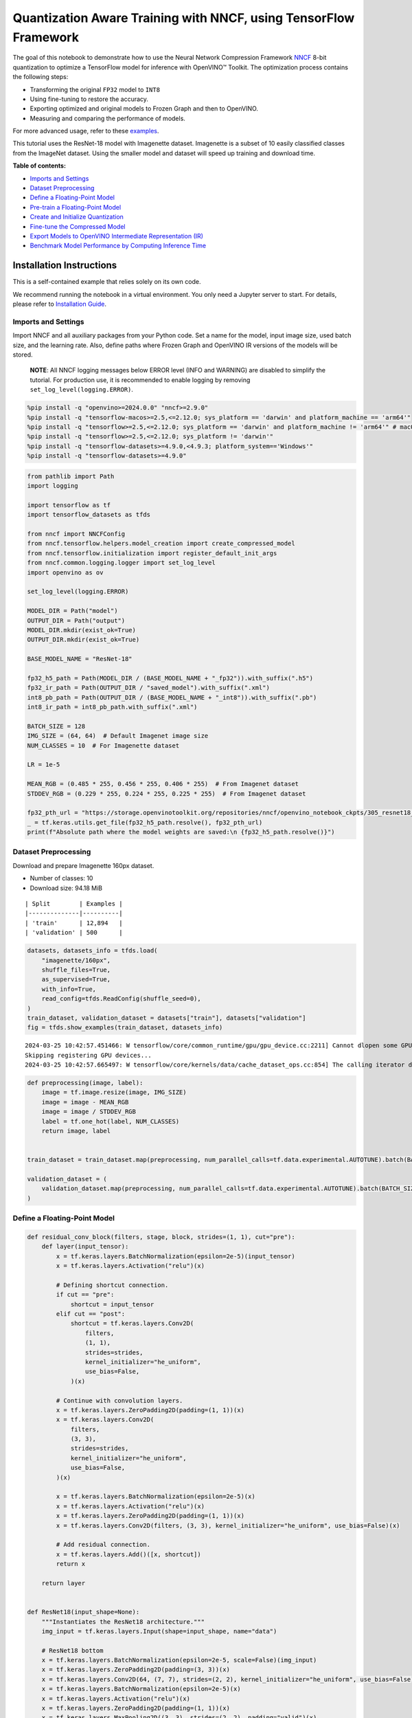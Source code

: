 Quantization Aware Training with NNCF, using TensorFlow Framework
=================================================================

The goal of this notebook to demonstrate how to use the Neural Network
Compression Framework `NNCF <https://github.com/openvinotoolkit/nncf>`__
8-bit quantization to optimize a TensorFlow model for inference with
OpenVINO™ Toolkit. The optimization process contains the following
steps:

-  Transforming the original ``FP32`` model to ``INT8``
-  Using fine-tuning to restore the accuracy.
-  Exporting optimized and original models to Frozen Graph and then to
   OpenVINO.
-  Measuring and comparing the performance of models.

For more advanced usage, refer to these
`examples <https://github.com/openvinotoolkit/nncf/tree/develop/examples>`__.

This tutorial uses the ResNet-18 model with Imagenette dataset.
Imagenette is a subset of 10 easily classified classes from the ImageNet
dataset. Using the smaller model and dataset will speed up training and
download time.


**Table of contents:**


-  `Imports and Settings <#imports-and-settings>`__
-  `Dataset Preprocessing <#dataset-preprocessing>`__
-  `Define a Floating-Point Model <#define-a-floating-point-model>`__
-  `Pre-train a Floating-Point
   Model <#pre-train-a-floating-point-model>`__
-  `Create and Initialize
   Quantization <#create-and-initialize-quantization>`__
-  `Fine-tune the Compressed Model <#fine-tune-the-compressed-model>`__
-  `Export Models to OpenVINO Intermediate Representation
   (IR) <#export-models-to-openvino-intermediate-representation-ir>`__
-  `Benchmark Model Performance by Computing Inference
   Time <#benchmark-model-performance-by-computing-inference-time>`__

Installation Instructions
~~~~~~~~~~~~~~~~~~~~~~~~~

This is a self-contained example that relies solely on its own code.

We recommend running the notebook in a virtual environment. You only
need a Jupyter server to start. For details, please refer to
`Installation
Guide <https://github.com/openvinotoolkit/openvino_notebooks/blob/latest/README.md#-installation-guide>`__.

Imports and Settings
--------------------



Import NNCF and all auxiliary packages from your Python code. Set a name
for the model, input image size, used batch size, and the learning rate.
Also, define paths where Frozen Graph and OpenVINO IR versions of the
models will be stored.

   **NOTE**: All NNCF logging messages below ERROR level (INFO and
   WARNING) are disabled to simplify the tutorial. For production use,
   it is recommended to enable logging by removing
   ``set_log_level(logging.ERROR)``.

.. code:: ipython3

    %pip install -q "openvino>=2024.0.0" "nncf>=2.9.0"
    %pip install -q "tensorflow-macos>=2.5,<=2.12.0; sys_platform == 'darwin' and platform_machine == 'arm64'"
    %pip install -q "tensorflow>=2.5,<=2.12.0; sys_platform == 'darwin' and platform_machine != 'arm64'" # macOS x86
    %pip install -q "tensorflow>=2.5,<=2.12.0; sys_platform != 'darwin'"
    %pip install -q "tensorflow-datasets>=4.9.0,<4.9.3; platform_system=='Windows'"
    %pip install -q "tensorflow-datasets>=4.9.0"

.. code:: ipython3

    from pathlib import Path
    import logging

    import tensorflow as tf
    import tensorflow_datasets as tfds

    from nncf import NNCFConfig
    from nncf.tensorflow.helpers.model_creation import create_compressed_model
    from nncf.tensorflow.initialization import register_default_init_args
    from nncf.common.logging.logger import set_log_level
    import openvino as ov

    set_log_level(logging.ERROR)

    MODEL_DIR = Path("model")
    OUTPUT_DIR = Path("output")
    MODEL_DIR.mkdir(exist_ok=True)
    OUTPUT_DIR.mkdir(exist_ok=True)

    BASE_MODEL_NAME = "ResNet-18"

    fp32_h5_path = Path(MODEL_DIR / (BASE_MODEL_NAME + "_fp32")).with_suffix(".h5")
    fp32_ir_path = Path(OUTPUT_DIR / "saved_model").with_suffix(".xml")
    int8_pb_path = Path(OUTPUT_DIR / (BASE_MODEL_NAME + "_int8")).with_suffix(".pb")
    int8_ir_path = int8_pb_path.with_suffix(".xml")

    BATCH_SIZE = 128
    IMG_SIZE = (64, 64)  # Default Imagenet image size
    NUM_CLASSES = 10  # For Imagenette dataset

    LR = 1e-5

    MEAN_RGB = (0.485 * 255, 0.456 * 255, 0.406 * 255)  # From Imagenet dataset
    STDDEV_RGB = (0.229 * 255, 0.224 * 255, 0.225 * 255)  # From Imagenet dataset

    fp32_pth_url = "https://storage.openvinotoolkit.org/repositories/nncf/openvino_notebook_ckpts/305_resnet18_imagenette_fp32_v1.h5"
    _ = tf.keras.utils.get_file(fp32_h5_path.resolve(), fp32_pth_url)
    print(f"Absolute path where the model weights are saved:\n {fp32_h5_path.resolve()}")

Dataset Preprocessing
---------------------



Download and prepare Imagenette 160px dataset.

- Number of classes: 10
- Download size: 94.18 MiB

::

   | Split        | Examples |
   |--------------|----------|
   | 'train'      | 12,894   |
   | 'validation' | 500      |

.. code:: ipython3

    datasets, datasets_info = tfds.load(
        "imagenette/160px",
        shuffle_files=True,
        as_supervised=True,
        with_info=True,
        read_config=tfds.ReadConfig(shuffle_seed=0),
    )
    train_dataset, validation_dataset = datasets["train"], datasets["validation"]
    fig = tfds.show_examples(train_dataset, datasets_info)


.. parsed-literal::

    2024-03-25 10:42:57.451466: W tensorflow/core/common_runtime/gpu/gpu_device.cc:2211] Cannot dlopen some GPU libraries. Please make sure the missing libraries mentioned above are installed properly if you would like to use GPU. Follow the guide at https://www.tensorflow.org/install/gpu for how to download and setup the required libraries for your platform.
    Skipping registering GPU devices...
    2024-03-25 10:42:57.665497: W tensorflow/core/kernels/data/cache_dataset_ops.cc:854] The calling iterator did not fully read the dataset being cached. In order to avoid unexpected truncation of the dataset, the partially cached contents of the dataset  will be discarded. This can happen if you have an input pipeline similar to `dataset.cache().take(k).repeat()`. You should use `dataset.take(k).cache().repeat()` instead.



.. image:: tensorflow-quantization-aware-training-with-output_files/tensorflow-quantization-aware-training-with-output_6_1.png


.. code:: ipython3

    def preprocessing(image, label):
        image = tf.image.resize(image, IMG_SIZE)
        image = image - MEAN_RGB
        image = image / STDDEV_RGB
        label = tf.one_hot(label, NUM_CLASSES)
        return image, label


    train_dataset = train_dataset.map(preprocessing, num_parallel_calls=tf.data.experimental.AUTOTUNE).batch(BATCH_SIZE).prefetch(tf.data.experimental.AUTOTUNE)

    validation_dataset = (
        validation_dataset.map(preprocessing, num_parallel_calls=tf.data.experimental.AUTOTUNE).batch(BATCH_SIZE).prefetch(tf.data.experimental.AUTOTUNE)
    )

Define a Floating-Point Model
-----------------------------



.. code:: ipython3

    def residual_conv_block(filters, stage, block, strides=(1, 1), cut="pre"):
        def layer(input_tensor):
            x = tf.keras.layers.BatchNormalization(epsilon=2e-5)(input_tensor)
            x = tf.keras.layers.Activation("relu")(x)

            # Defining shortcut connection.
            if cut == "pre":
                shortcut = input_tensor
            elif cut == "post":
                shortcut = tf.keras.layers.Conv2D(
                    filters,
                    (1, 1),
                    strides=strides,
                    kernel_initializer="he_uniform",
                    use_bias=False,
                )(x)

            # Continue with convolution layers.
            x = tf.keras.layers.ZeroPadding2D(padding=(1, 1))(x)
            x = tf.keras.layers.Conv2D(
                filters,
                (3, 3),
                strides=strides,
                kernel_initializer="he_uniform",
                use_bias=False,
            )(x)

            x = tf.keras.layers.BatchNormalization(epsilon=2e-5)(x)
            x = tf.keras.layers.Activation("relu")(x)
            x = tf.keras.layers.ZeroPadding2D(padding=(1, 1))(x)
            x = tf.keras.layers.Conv2D(filters, (3, 3), kernel_initializer="he_uniform", use_bias=False)(x)

            # Add residual connection.
            x = tf.keras.layers.Add()([x, shortcut])
            return x

        return layer


    def ResNet18(input_shape=None):
        """Instantiates the ResNet18 architecture."""
        img_input = tf.keras.layers.Input(shape=input_shape, name="data")

        # ResNet18 bottom
        x = tf.keras.layers.BatchNormalization(epsilon=2e-5, scale=False)(img_input)
        x = tf.keras.layers.ZeroPadding2D(padding=(3, 3))(x)
        x = tf.keras.layers.Conv2D(64, (7, 7), strides=(2, 2), kernel_initializer="he_uniform", use_bias=False)(x)
        x = tf.keras.layers.BatchNormalization(epsilon=2e-5)(x)
        x = tf.keras.layers.Activation("relu")(x)
        x = tf.keras.layers.ZeroPadding2D(padding=(1, 1))(x)
        x = tf.keras.layers.MaxPooling2D((3, 3), strides=(2, 2), padding="valid")(x)

        # ResNet18 body
        repetitions = (2, 2, 2, 2)
        for stage, rep in enumerate(repetitions):
            for block in range(rep):
                filters = 64 * (2**stage)
                if block == 0 and stage == 0:
                    x = residual_conv_block(filters, stage, block, strides=(1, 1), cut="post")(x)
                elif block == 0:
                    x = residual_conv_block(filters, stage, block, strides=(2, 2), cut="post")(x)
                else:
                    x = residual_conv_block(filters, stage, block, strides=(1, 1), cut="pre")(x)
        x = tf.keras.layers.BatchNormalization(epsilon=2e-5)(x)
        x = tf.keras.layers.Activation("relu")(x)

        # ResNet18 top
        x = tf.keras.layers.GlobalAveragePooling2D()(x)
        x = tf.keras.layers.Dense(NUM_CLASSES)(x)
        x = tf.keras.layers.Activation("softmax")(x)

        # Create the model.
        model = tf.keras.models.Model(img_input, x)

        return model

.. code:: ipython3

    IMG_SHAPE = IMG_SIZE + (3,)
    fp32_model = ResNet18(input_shape=IMG_SHAPE)

Pre-train a Floating-Point Model
--------------------------------



Using NNCF for model compression assumes that the user has a pre-trained
model and a training pipeline.

   **NOTE** For the sake of simplicity of the tutorial, it is
   recommended to skip ``FP32`` model training and load the weights that
   are provided.

.. code:: ipython3

    # Load the floating-point weights.
    fp32_model.load_weights(fp32_h5_path)

    # Compile the floating-point model.
    fp32_model.compile(
        loss=tf.keras.losses.CategoricalCrossentropy(label_smoothing=0.1),
        metrics=[tf.keras.metrics.CategoricalAccuracy(name="acc@1")],
    )

    # Validate the floating-point model.
    test_loss, acc_fp32 = fp32_model.evaluate(
        validation_dataset,
        callbacks=tf.keras.callbacks.ProgbarLogger(stateful_metrics=["acc@1"]),
    )
    print(f"\nAccuracy of FP32 model: {acc_fp32:.3f}")


.. parsed-literal::

    4/4 [==============================] - 1s 187ms/sample - loss: 0.9807 - acc@1: 0.8220

    Accuracy of FP32 model: 0.822


Create and Initialize Quantization
----------------------------------



NNCF enables compression-aware training by integrating into regular
training pipelines. The framework is designed so that modifications to
your original training code are minor. Quantization is the simplest
scenario and requires only 3 modifications.

1. Configure NNCF parameters to specify compression

.. code:: ipython3

    nncf_config_dict = {
        "input_info": {"sample_size": [1, 3] + list(IMG_SIZE)},
        "log_dir": str(OUTPUT_DIR),  # The log directory for NNCF-specific logging outputs.
        "compression": {
            "algorithm": "quantization",  # Specify the algorithm here.
        },
    }
    nncf_config = NNCFConfig.from_dict(nncf_config_dict)

2. Provide a data loader to initialize the values of quantization ranges
   and determine which activation should be signed or unsigned from the
   collected statistics, using a given number of samples.

.. code:: ipython3

    nncf_config = register_default_init_args(nncf_config=nncf_config, data_loader=train_dataset, batch_size=BATCH_SIZE)

3. Create a wrapped model ready for compression fine-tuning from a
   pre-trained ``FP32`` model and a configuration object.

.. code:: ipython3

    compression_ctrl, int8_model = create_compressed_model(fp32_model, nncf_config)

Evaluate the new model on the validation set after initialization of
quantization. The accuracy should be not far from the accuracy of the
floating-point ``FP32`` model for a simple case like the one being
demonstrated here.

.. code:: ipython3

    # Compile the INT8 model.
    int8_model.compile(
        optimizer=tf.keras.optimizers.Adam(learning_rate=LR),
        loss=tf.keras.losses.CategoricalCrossentropy(label_smoothing=0.1),
        metrics=[tf.keras.metrics.CategoricalAccuracy(name="acc@1")],
    )

    # Validate the INT8 model.
    test_loss, test_acc = int8_model.evaluate(
        validation_dataset,
        callbacks=tf.keras.callbacks.ProgbarLogger(stateful_metrics=["acc@1"]),
    )


.. parsed-literal::

    4/4 [==============================] - 1s 332ms/sample - loss: 0.9771 - acc@1: 0.8060


Fine-tune the Compressed Model
------------------------------



At this step, a regular fine-tuning process is applied to further
improve quantized model accuracy. Normally, several epochs of tuning are
required with a small learning rate, the same that is usually used at
the end of the training of the original model. No other changes in the
training pipeline are required. Here is a simple example.

.. code:: ipython3

    print(f"\nAccuracy of INT8 model after initialization: {test_acc:.3f}")

    # Train the INT8 model.
    int8_model.fit(train_dataset, epochs=2)

    # Validate the INT8 model.
    test_loss, acc_int8 = int8_model.evaluate(
        validation_dataset,
        callbacks=tf.keras.callbacks.ProgbarLogger(stateful_metrics=["acc@1"]),
    )
    print(f"\nAccuracy of INT8 model after fine-tuning: {acc_int8:.3f}")
    print(f"\nAccuracy drop of tuned INT8 model over pre-trained FP32 model: {acc_fp32 - acc_int8:.3f}")


.. parsed-literal::


    Accuracy of INT8 model after initialization: 0.806
    Epoch 1/2
    101/101 [==============================] - 40s 292ms/step - loss: 0.7138 - acc@1: 0.9302
    Epoch 2/2
    101/101 [==============================] - 27s 269ms/step - loss: 0.6803 - acc@1: 0.9499
    4/4 [==============================] - 0s 78ms/sample - loss: 0.9757 - acc@1: 0.8100

    Accuracy of INT8 model after fine-tuning: 0.810

    Accuracy drop of tuned INT8 model over pre-trained FP32 model: 0.012


Export Models to OpenVINO Intermediate Representation (IR)
----------------------------------------------------------



Use model conversion Python API to convert the models to OpenVINO IR.

For more information about model conversion, see this
`page <https://docs.openvino.ai/2024/openvino-workflow/model-preparation.html>`__.

Executing this command may take a while.

.. code:: ipython3

    model_ir_fp32 = ov.convert_model(fp32_model)

.. code:: ipython3

    model_ir_int8 = ov.convert_model(int8_model)

.. code:: ipython3

    ov.save_model(model_ir_fp32, fp32_ir_path, compress_to_fp16=False)
    ov.save_model(model_ir_int8, int8_ir_path, compress_to_fp16=False)

Benchmark Model Performance by Computing Inference Time
-------------------------------------------------------



Finally, measure the inference performance of the ``FP32`` and ``INT8``
models, using `Benchmark
Tool <https://docs.openvino.ai/2024/learn-openvino/openvino-samples/benchmark-tool.html>`__
- an inference performance measurement tool in OpenVINO. By default,
Benchmark Tool runs inference for 60 seconds in asynchronous mode on
CPU. It returns inference speed as latency (milliseconds per image) and
throughput (frames per second) values.

   **NOTE**: This notebook runs ``benchmark_app`` for 15 seconds to give
   a quick indication of performance. For more accurate performance, it
   is recommended to run ``benchmark_app`` in a terminal/command prompt
   after closing other applications. Run
   ``benchmark_app -m model.xml -d CPU`` to benchmark async inference on
   CPU for one minute. Change CPU to GPU to benchmark on GPU. Run
   ``benchmark_app --help`` to see an overview of all command-line
   options.

Please select a benchmarking device using the dropdown list:

.. code:: ipython3

    import requests

    r = requests.get(
        url="https://raw.githubusercontent.com/openvinotoolkit/openvino_notebooks/latest/utils/notebook_utils.py",
    )
    open("notebook_utils.py", "w").write(r.text)

    from notebook_utils import device_widget

    device = device_widget()

    device




.. parsed-literal::

    Dropdown(description='Device:', options=('CPU', 'GPU.0', 'GPU.1'), value='CPU')



.. code:: ipython3

    def parse_benchmark_output(benchmark_output):
        parsed_output = [line for line in benchmark_output if "FPS" in line]
        print(*parsed_output, sep="\n")


    print("Benchmark FP32 model (IR)")
    benchmark_output = ! benchmark_app -m $fp32_ir_path -d $device.value -api async -t 15 -shape [1,64,64,3]
    parse_benchmark_output(benchmark_output)

    print("\nBenchmark INT8 model (IR)")
    benchmark_output = ! benchmark_app -m $int8_ir_path -d $device.value -api async -t 15 -shape [1,64,64,3]
    parse_benchmark_output(benchmark_output)


.. parsed-literal::

    Benchmark FP32 model (IR)
    [ INFO ] Throughput:   3091.93 FPS

    Benchmark INT8 model (IR)
    [ INFO ] Throughput:   12826.50 FPS


Show Device Information for reference.

.. code:: ipython3

    import openvino.properties as props


    core = ov.Core()
    core.get_property(device.value, props.device.full_name)




.. parsed-literal::

    'Intel(R) Core(TM) i9-10980XE CPU @ 3.00GHz'


